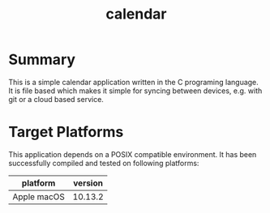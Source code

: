 #+TITLE:calendar

* Summary


This is a simple calendar application written in the C programing language. It is file based which makes it simple for syncing between devices, e.g. with git or a cloud based service.


* Target Platforms

This application depends on a POSIX compatible environment. It has been successfully compiled and tested on following platforms:

| *platform*  | *version* |
|-------------+-----------|
| Apple macOS | 10.13.2   |
